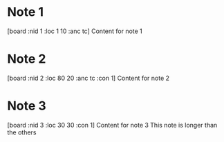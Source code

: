* Note 1
[board :nid 1 :loc 1 10 :anc tc]
Content for note 1

* Note 2
[board :nid 2 :loc 80 20 :anc tc :con 1]
Content for note 2

* Note 3
[board :nid 3 :loc 30 30 :con 1]
Content for note 3
This note is longer than the others
